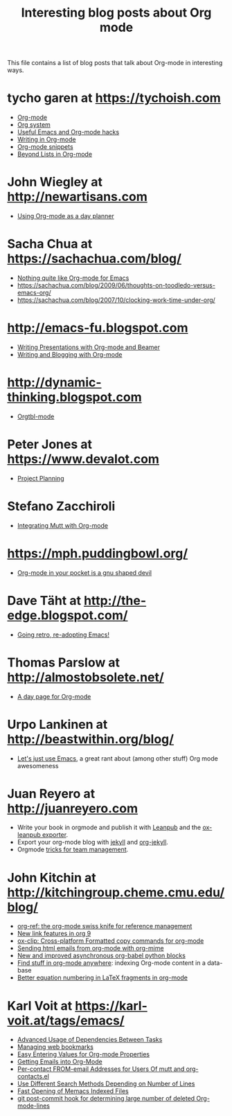 #+TITLE: Interesting blog posts about Org mode
#+AUTHOR:
#+EMAIL:
#+LANGUAGE:  en
#+OPTIONS:   H:3 num:nil toc:nil \n:nil ::t |:t ^:t -:t f:t *:t tex:t d:nil tags:not-in-toc author:nil creator:nil
#+INFOJS_OPT: view:nil toc:nil ltoc:t mouse:underline buttons:0 path:https://orgmode.org/org-info.js
#+HTML_LINK_UP:    index.html
#+HTML_LINK_HOME:  https://orgmode.org/worg/

# This file is released by its authors and contributors under the GNU
# Free Documentation license v1.3 or later, code examples are released
# under the GNU General Public License v3 or later.

This file contains a list of blog posts that talk about Org-mode in
interesting ways.

* tycho garen at https://tychoish.com
  - [[https://tychoish.com/post/org-mode/][Org-mode]]
  - [[https://tychoish.com/post/org-system/][Org system]]
  - [[https://tychoish.com/post/useful-emacs-and-orgmode-hacks/][Useful Emacs and Org-mode hacks]]
  - [[https://tychoish.com/post/writing-in-org-mode/][Writing in Org-mode]]
  - [[https://tychoish.com/post/org-mode-snippets/][Org-mode snippets]]
  - [[https://tychoish.com/post/beyond-lists-in-org-mode/][Beyond Lists in Org-mode]]
* John Wiegley at http://newartisans.com
  - [[http://ftp.newartisans.com/pub/html/EmacsPlanner.html][Using Org-mode as a day planner]]
* Sacha Chua at https://sachachua.com/blog/
  - [[https://sachachua.com/blog/2009/04/nothing-quite-like-org-for-emacs/][Nothing quite like Org-mode for Emacs]]
  - https://sachachua.com/blog/2009/06/thoughts-on-toodledo-versus-emacs-org/
  - https://sachachua.com/blog/2007/10/clocking-work-time-under-org/
* http://emacs-fu.blogspot.com
  - [[http://emacs-fu.blogspot.com/2009/10/writing-presentations-with-org-mode-and.html][Writing Presentations with Org-mode and Beamer]]
  - [[http://emacs-fu.blogspot.com/2009/05/writing-and-blogging-with-org-mode.html][Writing and Blogging with Org-mode]]
* http://dynamic-thinking.blogspot.com
  - [[http://dynamic-thinking.blogspot.com/2009/11/orgtbl-mode.html][Orgtbl-mode]]
* Peter Jones at https://www.devalot.com
  - [[https://www.devalot.com/articles/2008/07/project-planning.html][Project Planning]]
* Stefano Zacchiroli
  - [[https://upsilon.cc/~zack/blog/posts/2010/02/integrating_Mutt_with_Org-mode/][Integrating Mutt with Org-mode]]
* https://mph.puddingbowl.org/
  - [[https://mph.puddingbowl.org/2010/02/03/org-mode-in-your-pocket-is-a-gnu-shaped-devil/][Org-mode in your pocket is a gnu shaped devil]]

* Dave Täht at http://the-edge.blogspot.com/
  - [[http://the-edge.blogspot.com/2009/08/going-retro-re-adopting-emacs.html][Going retro, re-adopting Emacs!]]
* Thomas Parslow at http://almostobsolete.net/
  - [[http://almostobsolete.net/daypage.html][A day page for Org-mode]]
* Urpo Lankinen at http://beastwithin.org/blog/
  :PROPERTIES:
  :ID:       ECA488FE-002F-431F-B5DE-C33BD87F98DE
  :END:
  - [[http://beastwithin.org/blog/2011/05/24/lets-just-use-emacs.html][Let's just use Emacs]], a great rant about (among other stuff) Org
    mode awesomeness
* Juan Reyero at http://juanreyero.com
  - Write your book in orgmode and publish it with [[https://leanpub.com][Leanpub]] and the [[http://juanreyero.com/open/ox-leanpub/index.html][ox-leanpub exporter]].
  - Export your org-mode blog with [[https://jekyllrb.com][jekyll]] and [[http://juanreyero.com/open/org-jekyll/index.html][org-jekyll]].
  - Orgmode [[http://juanreyero.com/article/emacs/org-teams.html][tricks for team management]].

* John Kitchin at http://kitchingroup.cheme.cmu.edu/blog/

- [[http://kitchingroup.cheme.cmu.edu/blog/category/orgref/][org-ref: the org-mode swiss knife for reference management]]
- [[http://kitchingroup.cheme.cmu.edu/blog/2016/11/04/New-link-features-in-org-9/][New link features in org 9]]
- [[http://melpa.org/#/ox-clip][ox-clip: Cross-platform Formatted copy commands for org-mode]]
- [[http://kitchingroup.cheme.cmu.edu/blog/2016/10/29/Sending-html-emails-from-org-mode-with-org-mime/][Sending html emails from org-mode with org-mime]]
- [[http://kitchingroup.cheme.cmu.edu/blog/2016/11/09/New-and-improved-asynchronous-org-babel-python-blocks/][New and improved asynchronous org-babel python blocks]]
- [[http://kitchingroup.cheme.cmu.edu/blog/2017/01/03/Find-stuff-in-org-mode-anywhere/][Find stuff in org-mode anywhere]]: indexing Org-mode content in a data-base
- [[http://kitchingroup.cheme.cmu.edu/blog/2016/11/07/Better-equation-numbering-in-LaTeX-fragments-in-org-mode/][Better equation numbering in LaTeX fragments in org-mode]]

* Karl Voit at https://karl-voit.at/tags/emacs/

- [[https://karl-voit.at/2016/12/18/org-depend/][Advanced Usage of Dependencies Between Tasks]]
- [[https://karl-voit.at/2014/08/10/bookmarks-with-orgmode/][Managing web bookmarks]]
- [[https://karl-voit.at/2016/12/23/my-org-region-to-property/][Easy Entering Values for Org-mode Properties]]
- [[https://karl-voit.at/2016/12/23/email-to-orgmode/][Getting Emails into Org-Mode]]
- [[https://karl-voit.at/2015/02/01/muttfilter/][Per-contact FROM-email Addresses for Users Of mutt and org-contacts.el]]
- [[https://karl-voit.at/2016/04/09/chosing-emacs-search-method/][Use Different Search Methods Depending on Number of Lines]]
- [[https://karl-voit.at/2017/01/01/memacs-grep/][Fast Opening of Memacs Indexed Files]]
- [[https://karl-voit.at/2014/08/20/org-losses-determining-post-commit/][git post-commit hook for determining large number of deleted Org-mode-lines]]
